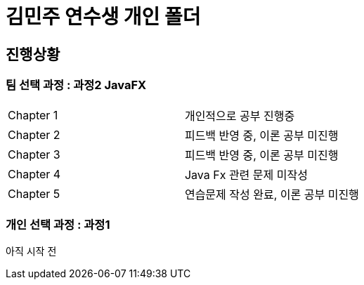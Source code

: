 = 김민주 연수생 개인 폴더

== 진행상황
=== **팀 선택 과정** : 과정2 JavaFX

|===
|Chapter 1 | 개인적으로 공부 진행중
|Chapter 2 | 피드백 반영 중, 이론 공부 미진행
|Chapter 3 | 피드백 반영 중, 이론 공부 미진행
|Chapter 4 | Java Fx 관련 문제 미작성
|Chapter 5 | 연습문제 작성 완료, 이론 공부 미진행
|===

=== **개인 선택 과정** : 과정1
아직 시작 전